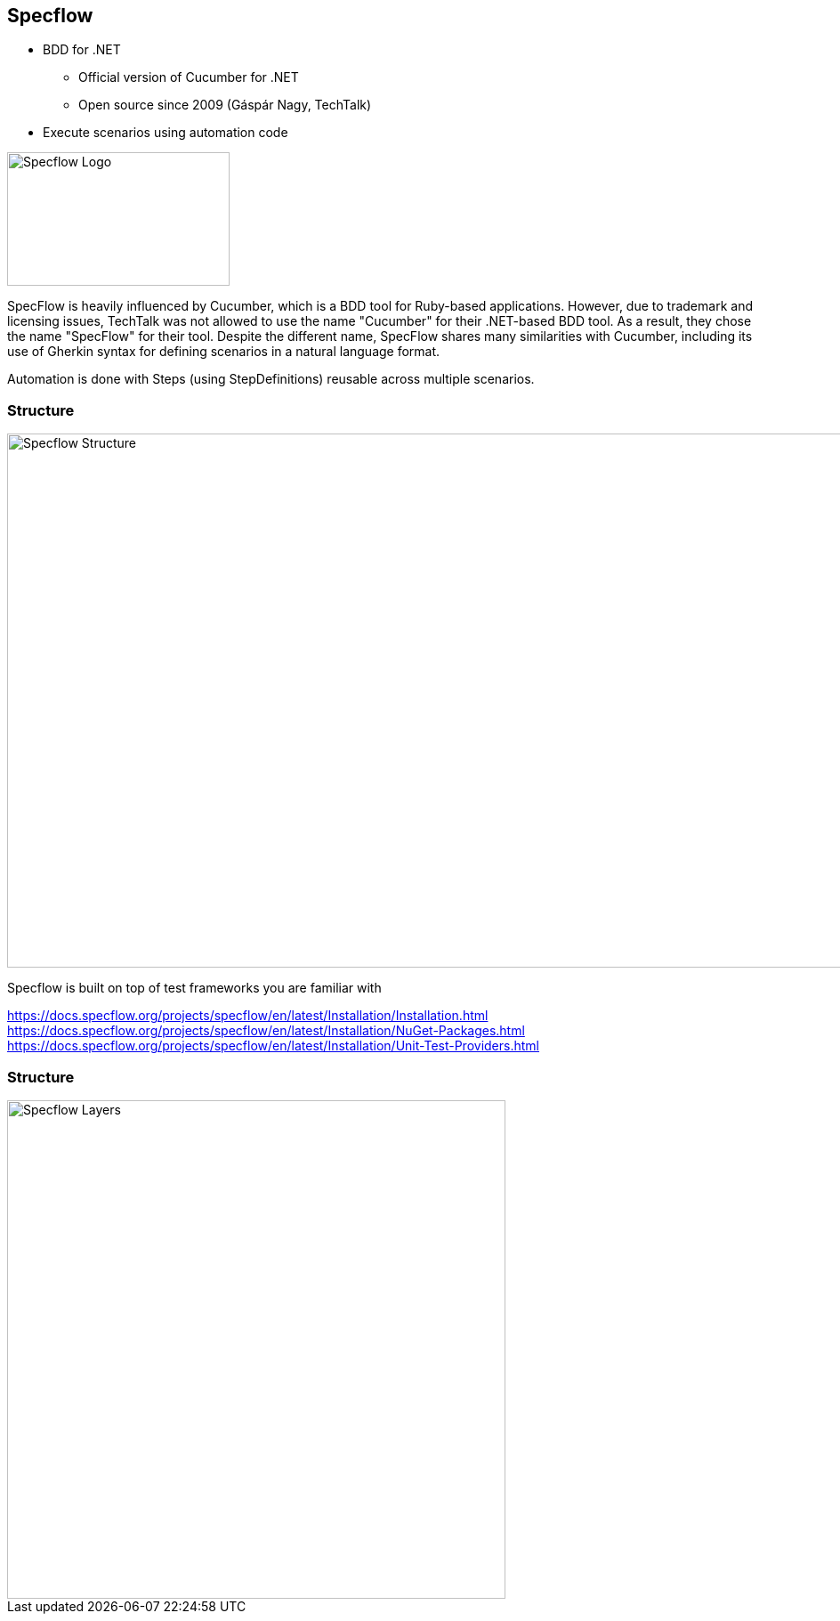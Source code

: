 [.columns.is-vcentered]
== Specflow

[.column]
--
* BDD for .NET
** Official version of Cucumber for .NET
** Open source since 2009 (Gáspár Nagy, TechTalk)
* Execute scenarios using automation code
--

[.column]
--
image::{assets_directory}logos/specflow_logo.svg["Specflow Logo", 250, 150]
--

[.notes]
--
SpecFlow is heavily influenced by Cucumber, which is a BDD tool for Ruby-based applications. However, due to trademark and licensing issues, TechTalk was not allowed to use the name "Cucumber" for their .NET-based BDD tool. As a result, they chose the name "SpecFlow" for their tool. Despite the different name, SpecFlow shares many similarities with Cucumber, including its use of Gherkin syntax for defining scenarios in a natural language format.

Automation is done with Steps (using StepDefinitions) reusable across multiple scenarios.
--

[%notitle]
=== Structure
--
image::{assets_directory}diagrams/structure.png["Specflow Structure", 960, 600]
--

[.notes]
--

Specflow is built on top of test frameworks you are familiar with

https://docs.specflow.org/projects/specflow/en/latest/Installation/Installation.html
https://docs.specflow.org/projects/specflow/en/latest/Installation/NuGet-Packages.html
https://docs.specflow.org/projects/specflow/en/latest/Installation/Unit-Test-Providers.html
--


[%notitle]
=== Structure
--
image::{assets_directory}diagrams/layers.png["Specflow Layers", 560, 640]
--

[.notes]
--
--